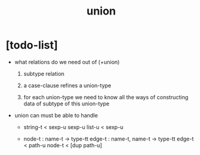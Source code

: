 #+title: union

* [todo-list]

  - what relations do we need out of (+union)

    1. subtype relation

    2. a case-clause refines a union-type

    3. for each union-type
       we need to know all the ways
       of constructing data of subtype of this union-type

  - union can must be able to handle

    - string-t < sexp-u
      sexp-u list-u < sexp-u

    - node-t : name-t -> type-tt
      edge-t : name-t, name-t -> type-tt
      edge-t < path-u
      node-t < [dup path-u]
